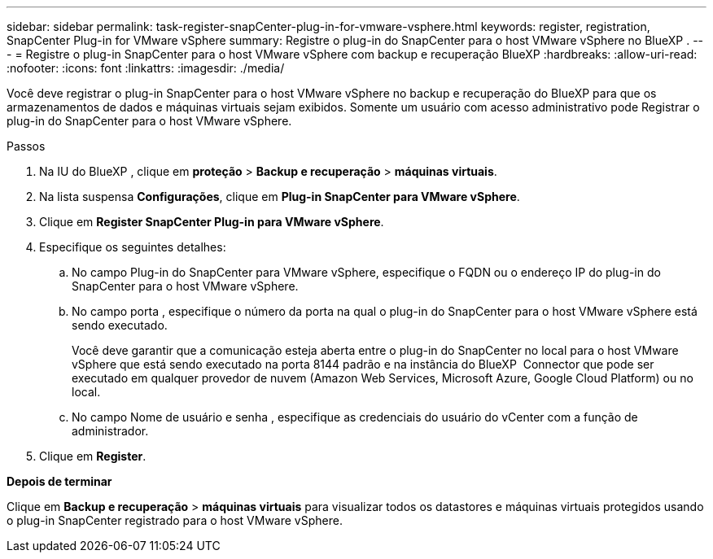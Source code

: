 ---
sidebar: sidebar 
permalink: task-register-snapCenter-plug-in-for-vmware-vsphere.html 
keywords: register, registration, SnapCenter Plug-in for VMware vSphere 
summary: Registre o plug-in do SnapCenter para o host VMware vSphere no BlueXP . 
---
= Registre o plug-in SnapCenter para o host VMware vSphere com backup e recuperação BlueXP
:hardbreaks:
:allow-uri-read: 
:nofooter: 
:icons: font
:linkattrs: 
:imagesdir: ./media/


[role="lead"]
Você deve registrar o plug-in SnapCenter para o host VMware vSphere no backup e recuperação do BlueXP para que os armazenamentos de dados e máquinas virtuais sejam exibidos. Somente um usuário com acesso administrativo pode Registrar o plug-in do SnapCenter para o host VMware vSphere.

.Passos
. Na IU do BlueXP , clique em *proteção* > *Backup e recuperação* > *máquinas virtuais*.
. Na lista suspensa *Configurações*, clique em *Plug-in SnapCenter para VMware vSphere*.
. Clique em *Register SnapCenter Plug-in para VMware vSphere*.
. Especifique os seguintes detalhes:
+
.. No campo Plug-in do SnapCenter para VMware vSphere, especifique o FQDN ou o endereço IP do plug-in do SnapCenter para o host VMware vSphere.
.. No campo porta , especifique o número da porta na qual o plug-in do SnapCenter para o host VMware vSphere está sendo executado.
+
Você deve garantir que a comunicação esteja aberta entre o plug-in do SnapCenter no local para o host VMware vSphere que está sendo executado na porta 8144 padrão e na instância do BlueXP  Connector que pode ser executado em qualquer provedor de nuvem (Amazon Web Services, Microsoft Azure, Google Cloud Platform) ou no local.

.. No campo Nome de usuário e senha , especifique as credenciais do usuário do vCenter com a função de administrador.


. Clique em *Register*.


*Depois de terminar*

Clique em *Backup e recuperação* > *máquinas virtuais* para visualizar todos os datastores e máquinas virtuais protegidos usando o plug-in SnapCenter registrado para o host VMware vSphere.
